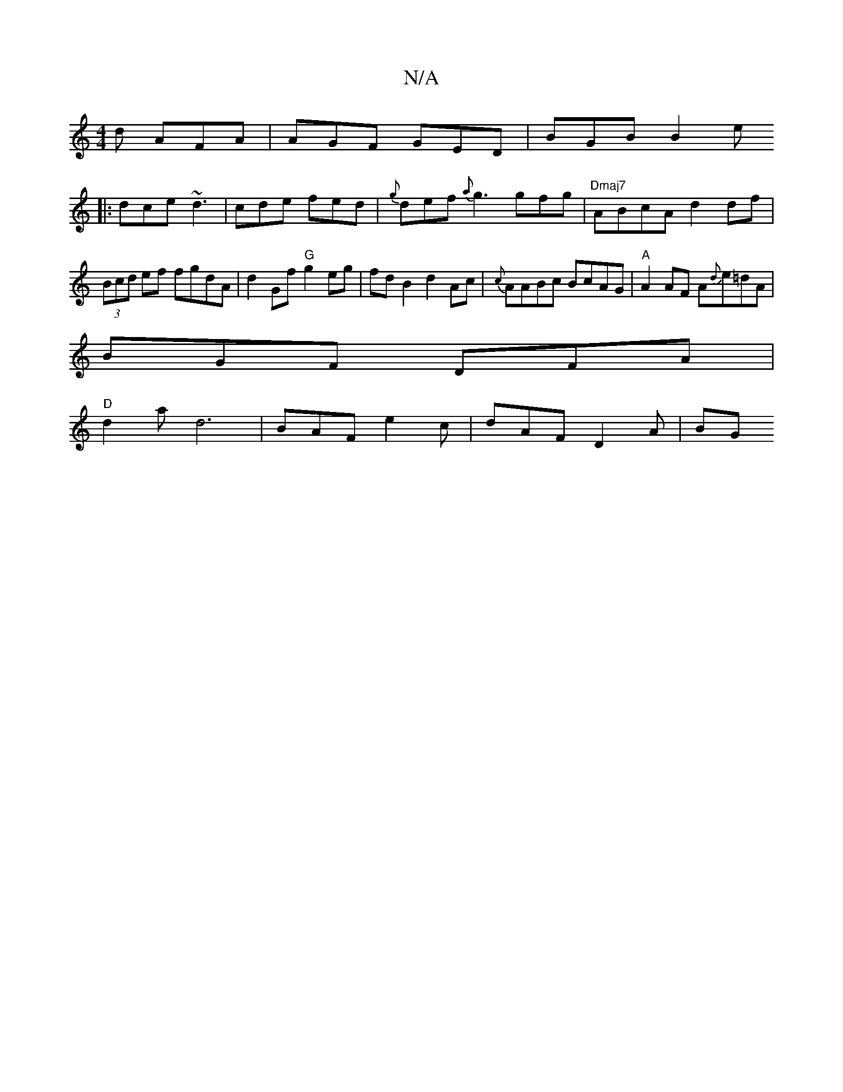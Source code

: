 X:1
T:N/A
M:4/4
R:N/A
K:Cmajor
d AFA | AGF GED | BGB B2 e 
|:dce ~d3 | cde fed | {g}def {a}g3 gfg|"Dmaj7"ABcA d2df | (3Bcd ef fgdA | d2Gf "G"g2eg|fdB2 d2Ac | {c}AABc BcAG|"A"A2 AF A{d}e=dA |
BGF DFA |
"D" d2a d6|BAF e2c|dAF D2A| BG